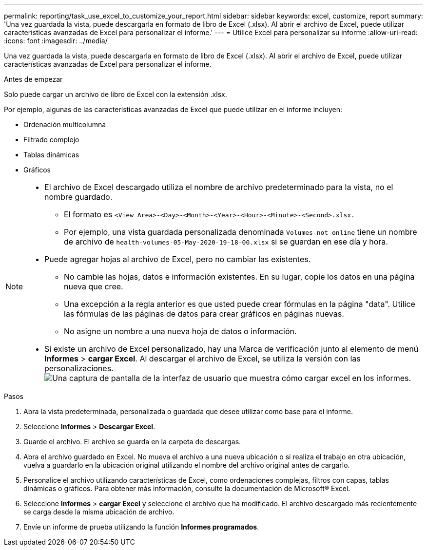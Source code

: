 ---
permalink: reporting/task_use_excel_to_customize_your_report.html 
sidebar: sidebar 
keywords: excel, customize, report 
summary: 'Una vez guardada la vista, puede descargarla en formato de libro de Excel (.xlsx). Al abrir el archivo de Excel, puede utilizar características avanzadas de Excel para personalizar el informe.' 
---
= Utilice Excel para personalizar su informe
:allow-uri-read: 
:icons: font
:imagesdir: ../media/


[role="lead"]
Una vez guardada la vista, puede descargarla en formato de libro de Excel (.xlsx). Al abrir el archivo de Excel, puede utilizar características avanzadas de Excel para personalizar el informe.

.Antes de empezar
Solo puede cargar un archivo de libro de Excel con la extensión .xlsx.

Por ejemplo, algunas de las características avanzadas de Excel que puede utilizar en el informe incluyen:

* Ordenación multicolumna
* Filtrado complejo
* Tablas dinámicas
* Gráficos


[NOTE]
====
* El archivo de Excel descargado utiliza el nombre de archivo predeterminado para la vista, no el nombre guardado.
+
** El formato es `<View Area>-<Day>-<Month>-<Year>-<Hour>-<Minute>-<Second>.xlsx.`
** Por ejemplo, una vista guardada personalizada denominada `Volumes-not online` tiene un nombre de archivo de `health-volumes-05-May-2020-19-18-00.xlsx` si se guardan en ese día y hora.


* Puede agregar hojas al archivo de Excel, pero no cambiar las existentes.
+
** No cambie las hojas, datos e información existentes. En su lugar, copie los datos en una página nueva que cree.
** Una excepción a la regla anterior es que usted puede crear fórmulas en la página "data". Utilice las fórmulas de las páginas de datos para crear gráficos en páginas nuevas.
** No asigne un nombre a una nueva hoja de datos o información.


* Si existe un archivo de Excel personalizado, hay una Marca de verificación junto al elemento de menú *Informes* > *cargar Excel*. Al descargar el archivo de Excel, se utiliza la versión con las personalizaciones.image:../media/upload_excel.png["Una captura de pantalla de la interfaz de usuario que muestra cómo cargar excel en los informes."]


====
.Pasos
. Abra la vista predeterminada, personalizada o guardada que desee utilizar como base para el informe.
. Seleccione *Informes* > *Descargar Excel*.
. Guarde el archivo. El archivo se guarda en la carpeta de descargas.
. Abra el archivo guardado en Excel. No mueva el archivo a una nueva ubicación o si realiza el trabajo en otra ubicación, vuelva a guardarlo en la ubicación original utilizando el nombre del archivo original antes de cargarlo.
. Personalice el archivo utilizando características de Excel, como ordenaciones complejas, filtros con capas, tablas dinámicas o gráficos. Para obtener más información, consulte la documentación de Microsoft® Excel.
. Seleccione *Informes* > *cargar Excel* y seleccione el archivo que ha modificado. El archivo descargado más recientemente se carga desde la misma ubicación de archivo.
. Envíe un informe de prueba utilizando la función *Informes programados*.

